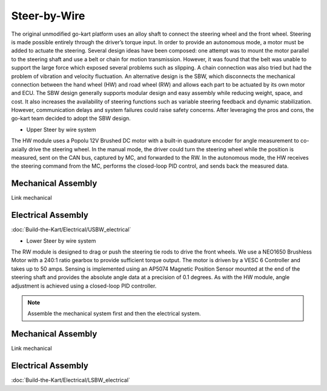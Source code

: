 ==================================
Steer-by-Wire
==================================

The original unmodified go-kart platform uses an alloy shaft to connect the steering wheel and the front wheel. Steering is made possible entirely through the driver’s torque input. In order to provide an autonomous mode, a motor must be added to actuate the steering. Several design ideas have been composed: one attempt was to mount the motor parallel to the steering shaft and use a belt or chain for motion transmission. 
However, it was found that the belt was unable to support the large force which exposed several problems such as slipping.
A chain connection was also tried but had the problem of vibration and velocity fluctuation. An alternative design is the SBW, which disconnects the mechanical connection between the hand wheel (HW) and road wheel (RW) and allows each part to be actuated by its
own motor and ECU. The SBW design generally supports modular design and easy assembly while reducing weight, space, and cost. It also increases the availability of steering functions such as variable steering feedback and dynamic stabilization. However, communication delays and system failures could raise safety concerns. After leveraging the pros and cons, the go-kart team decided to adopt the SBW design. 

* Upper Steer by wire system
The HW module uses a Popolu 12V Brushed DC motor with a built-in quadrature encoder for angle measurement to co- axially drive the steering wheel. In the manual mode, the driver could turn the steering wheel while the position is measured,
sent on the CAN bus, captured by MC, and forwarded to the RW. In the autonomous mode, the HW receives the steering command from the MC, performs the closed-loop PID control, and sends back the measured data. 

Mechanical Assembly
=========
Link mechanical


Electrical Assembly
=========
:doc:`Build-the-Kart/Electrical/USBW_electrical`

* Lower Steer by wire system 
The RW module is designed to drag or push the steering tie rods to drive the front wheels. We use a NEO1650 Brushless Motor with a 240:1 ratio gearbox to provide sufficient torque output. The motor is driven by a VESC 6 Controller and takes up to 50 amps. Sensing is implemented using an AP5074 Magnetic Position Sensor mounted at the end of the steering shaft and provides the absolute angle data at a precision of 0.1 degrees. As with the HW module, angle adjustment is achieved using a closed-loop PID controller.

.. note::

    Assemble the mechanical system first and then the electrical system.    

Mechanical Assembly
=========
Link mechanical


Electrical Assembly
=========
:doc:`Build-the-Kart/Electrical/LSBW_electrical`
